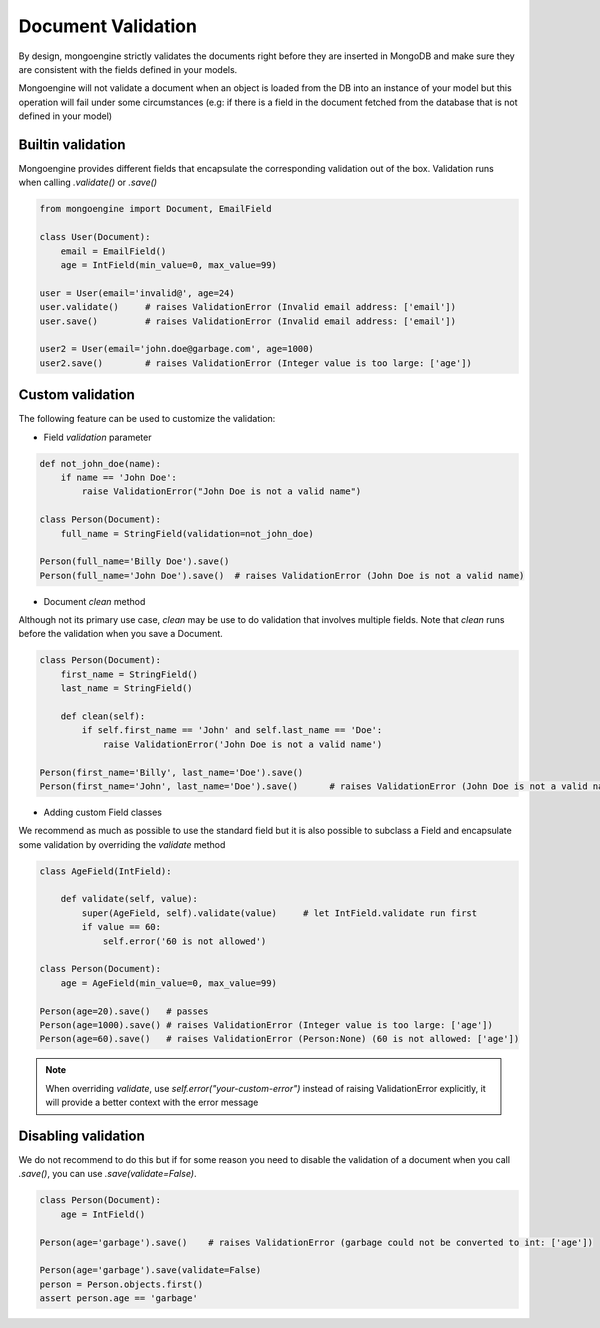 ====================
Document Validation
====================

By design, mongoengine strictly validates the documents right before they are inserted in MongoDB
and make sure they are consistent with the fields defined in your models.

Mongoengine will not validate a document when an object is loaded from the DB into an instance
of your model but this operation will fail under some circumstances (e.g: if there is a field in
the document fetched from the database that is not defined in your model)


Builtin validation
=================

Mongoengine provides different fields that encapsulate the corresponding validation
out of the box. Validation runs when calling `.validate()` or `.save()`

.. code-block:: python

    from mongoengine import Document, EmailField

    class User(Document):
        email = EmailField()
        age = IntField(min_value=0, max_value=99)

    user = User(email='invalid@', age=24)
    user.validate()     # raises ValidationError (Invalid email address: ['email'])
    user.save()         # raises ValidationError (Invalid email address: ['email'])

    user2 = User(email='john.doe@garbage.com', age=1000)
    user2.save()        # raises ValidationError (Integer value is too large: ['age'])

Custom validation
=================

The following feature can be used to customize the validation:

* Field `validation` parameter

.. code-block:: python

    def not_john_doe(name):
        if name == 'John Doe':
            raise ValidationError("John Doe is not a valid name")

    class Person(Document):
        full_name = StringField(validation=not_john_doe)

    Person(full_name='Billy Doe').save()
    Person(full_name='John Doe').save()  # raises ValidationError (John Doe is not a valid name)


* Document `clean` method

Although not its primary use case, `clean` may be use to do validation that involves multiple fields.
Note that `clean` runs before the validation when you save a Document.

.. code-block:: python

    class Person(Document):
        first_name = StringField()
        last_name = StringField()

        def clean(self):
            if self.first_name == 'John' and self.last_name == 'Doe':
                raise ValidationError('John Doe is not a valid name')

    Person(first_name='Billy', last_name='Doe').save()
    Person(first_name='John', last_name='Doe').save()      # raises ValidationError (John Doe is not a valid name)



* Adding custom Field classes

We recommend as much as possible to use the standard field but it is also possible
to subclass a Field and encapsulate some validation by overriding the `validate` method

.. code-block:: python

    class AgeField(IntField):

        def validate(self, value):
            super(AgeField, self).validate(value)     # let IntField.validate run first
            if value == 60:
                self.error('60 is not allowed')

    class Person(Document):
        age = AgeField(min_value=0, max_value=99)

    Person(age=20).save()   # passes
    Person(age=1000).save() # raises ValidationError (Integer value is too large: ['age'])
    Person(age=60).save()   # raises ValidationError (Person:None) (60 is not allowed: ['age'])


.. note::

   When overriding `validate`, use `self.error("your-custom-error")` instead of raising ValidationError explicitly,
   it will provide a better context with the error message

Disabling validation
====================

We do not recommend to do this but if for some reason you need to disable the validation of a document
when you call `.save()`, you can use `.save(validate=False)`.

.. code-block:: python

    class Person(Document):
        age = IntField()

    Person(age='garbage').save()    # raises ValidationError (garbage could not be converted to int: ['age'])

    Person(age='garbage').save(validate=False)
    person = Person.objects.first()
    assert person.age == 'garbage'
